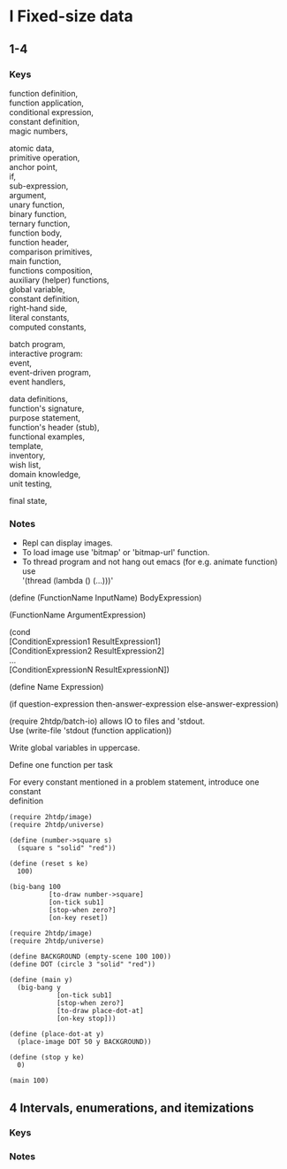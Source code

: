 #+OPTIONS: \n:t
* I Fixed-size data
** 1-4
*** Keys
function definition,
function application,
conditional expression,
constant definition,
magic numbers,

atomic data,
primitive operation,
anchor point,
if,
sub-expression,
argument,
unary function,
binary function,
ternary function,
function body,
function header,
comparison primitives,
main function,
functions composition,
auxiliary (helper) functions,
global variable,
constant definition,
right-hand side,
literal constants,
computed constants,

batch program,
interactive program:
  event,
  event-driven program,
  event handlers,

data definitions,
function's signature,
purpose statement,
function's header (stub),
functional examples,
template,
inventory,
wish list,
domain knowledge,
unit testing,

final state,
*** Notes
- Repl can display images.
- To load image use 'bitmap' or 'bitmap-url' function.
- To thread program and not hang out emacs (for e.g. animate function) use
  '(thread (lambda () (...)))'

(define (FunctionName InputName) BodyExpression)

(FunctionName ArgumentExpression)

(cond
[ConditionExpression1 ResultExpression1]
[ConditionExpression2 ResultExpression2]
...
[ConditionExpressionN ResultExpressionN])

(define Name Expression)

(if question-expression then-answer-expression else-answer-expression)

(require 2htdp/batch-io) allows IO to files and 'stdout.
Use (write-file 'stdout (function application))

Write global variables in uppercase.

Define one function per task

For every constant mentioned in a problem statement, introduce one constant
definition

#+BEGIN_SRC racket :lang htdp/bsl :results output
  (require 2htdp/image)
  (require 2htdp/universe)

  (define (number->square s)
    (square s "solid" "red"))

  (define (reset s ke)
    100)

  (big-bang 100
            [to-draw number->square]
            [on-tick sub1]
            [stop-when zero?]
            [on-key reset])
#+END_SRC
#+RESULTS:
: 0

#+BEGIN_SRC racket :lang htdp/bsl :results output
  (require 2htdp/image)
  (require 2htdp/universe)

  (define BACKGROUND (empty-scene 100 100))
  (define DOT (circle 3 "solid" "red"))

  (define (main y)
    (big-bang y
              [on-tick sub1]
              [stop-when zero?]
              [to-draw place-dot-at]
              [on-key stop]))

  (define (place-dot-at y)
    (place-image DOT 50 y BACKGROUND))

  (define (stop y ke)
    0)

  (main 100)
#+END_SRC

#+RESULTS:
: 0

** 4 Intervals, enumerations, and itemizations
*** Keys
*** Notes
